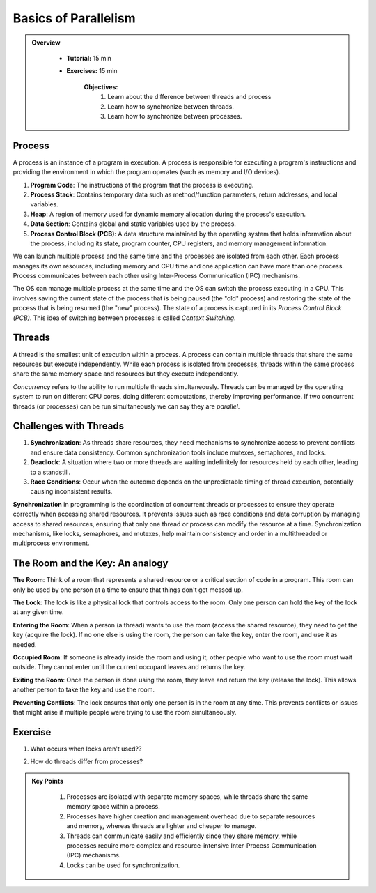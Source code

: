 Basics of Parallelism
--------------------

.. admonition:: Overview
   :class: Overview

    * **Tutorial:** 15 min
    * **Exercises:** 15 min

        **Objectives:**
            #. Learn about the difference between threads and process
            #. Learn how to synchronize between threads.
            #. Learn how to synchronize between processes.


Process
********

A process is an instance of a program in execution. A process is responsible for executing a program's 
instructions and providing the environment in which the program operates (such as memory and I/O devices).

#. **Program Code**: The instructions of the program that the process is executing.
#. **Process Stack**: Contains temporary data such as method/function parameters, return addresses, and local variables.
#. **Heap**: A region of memory used for dynamic memory allocation during the process's execution.
#. **Data Section**: Contains global and static variables used by the process.
#. **Process Control Block (PCB)**: A data structure maintained by the operating system that holds information about the process, including its state, program counter, CPU registers, and memory management information.

We can launch multiple process and the same time and the processes are isolated from each other.
Each process manages its own resources, including memory and CPU time and one application can
have more than one process. Process communicates between each other using Inter-Process Communication (IPC) 
mechanisms.

The OS can manage multiple process at the same time and the OS can switch the process executing in a CPU.
This involves saving the current state of the process that is being paused (the "old" process) and restoring 
the state of the process that is being resumed (the "new" process). The state of a process is 
captured in its *Process Control Block (PCB)*. This idea of switching between processes is called
*Context Switching*.

Threads
*******

A thread is the smallest unit of execution within a process. A process can contain multiple threads that 
share the same resources but execute independently. While each process is isolated from processes, threads 
within the same process share the same memory space and resources but they execute independently.

*Concurrency* refers to the ability to run multiple threads simultaneously. Threads can be managed by 
the operating system to run on different CPU cores, doing different computations, thereby 
improving performance. If two concurrent threads (or processes) can be run simultaneously we can say 
they are *parallel*.

Challenges with Threads
***********************

#. **Synchronization**: As threads share resources, they need mechanisms to synchronize access to prevent conflicts and ensure data consistency. Common synchronization tools include mutexes, semaphores, and locks.
#. **Deadlock**: A situation where two or more threads are waiting indefinitely for resources held by each other, leading to a standstill.
#. **Race Conditions**: Occur when the outcome depends on the unpredictable timing of thread execution, potentially causing inconsistent results.


**Synchronization** in programming is the coordination of concurrent threads or processes to ensure they operate 
correctly when accessing shared resources. It prevents issues such as race conditions and data corruption by 
managing access to shared resources, ensuring that only one thread or process can modify the resource at a time. 
Synchronization mechanisms, like locks, semaphores, and mutexes, help maintain consistency and order in a 
multithreaded or multiprocess environment.

The Room and the Key: An analogy
*********************************

**The Room**: Think of a room that represents a shared resource or a critical section of code in a program. 
This room can only be used by one person at a time to ensure that things don't get messed up.

**The Lock**: The lock is like a physical lock that controls access to the room. Only one person can hold the 
key of the lock at any given time.

**Entering the Room**: When a person (a thread) wants to use the room (access the shared resource), 
they need to get the key (acquire the lock). If no one else is using the room, the person can take the key, 
enter the room, and use it as needed.

**Occupied Room**: If someone is already inside the room and using it, other people who want to use the room 
must wait outside. They cannot enter until the current occupant leaves and returns the key.

**Exiting the Room**: Once the person is done using the room, they leave and return the key (release the lock). 
This allows another person to take the key and use the room.

**Preventing Conflicts**: The lock ensures that only one person is in the room at any time. This prevents 
conflicts or issues that might arise if multiple people were trying to use the room simultaneously.

Exercise
*********

1. What occurs when locks aren't used??

.. code-block:: console
    :linenos:

    module load python3/3.11.0
    python3 threads.py

2. How do threads differ from processes?

.. code-block:: console
    :linenos:

    module load python3/3.11.0
    python3 process.py



.. admonition:: Key Points
   :class: hint

    #. Processes are isolated with separate memory spaces, while threads share the same memory space within a process.
    #. Processes have higher creation and management overhead due to separate resources and memory, whereas threads are lighter and cheaper to manage.
    #. Threads can communicate easily and efficiently since they share memory, while processes require more complex and resource-intensive Inter-Process Communication (IPC) mechanisms.
    #. Locks can be used for synchronization.




